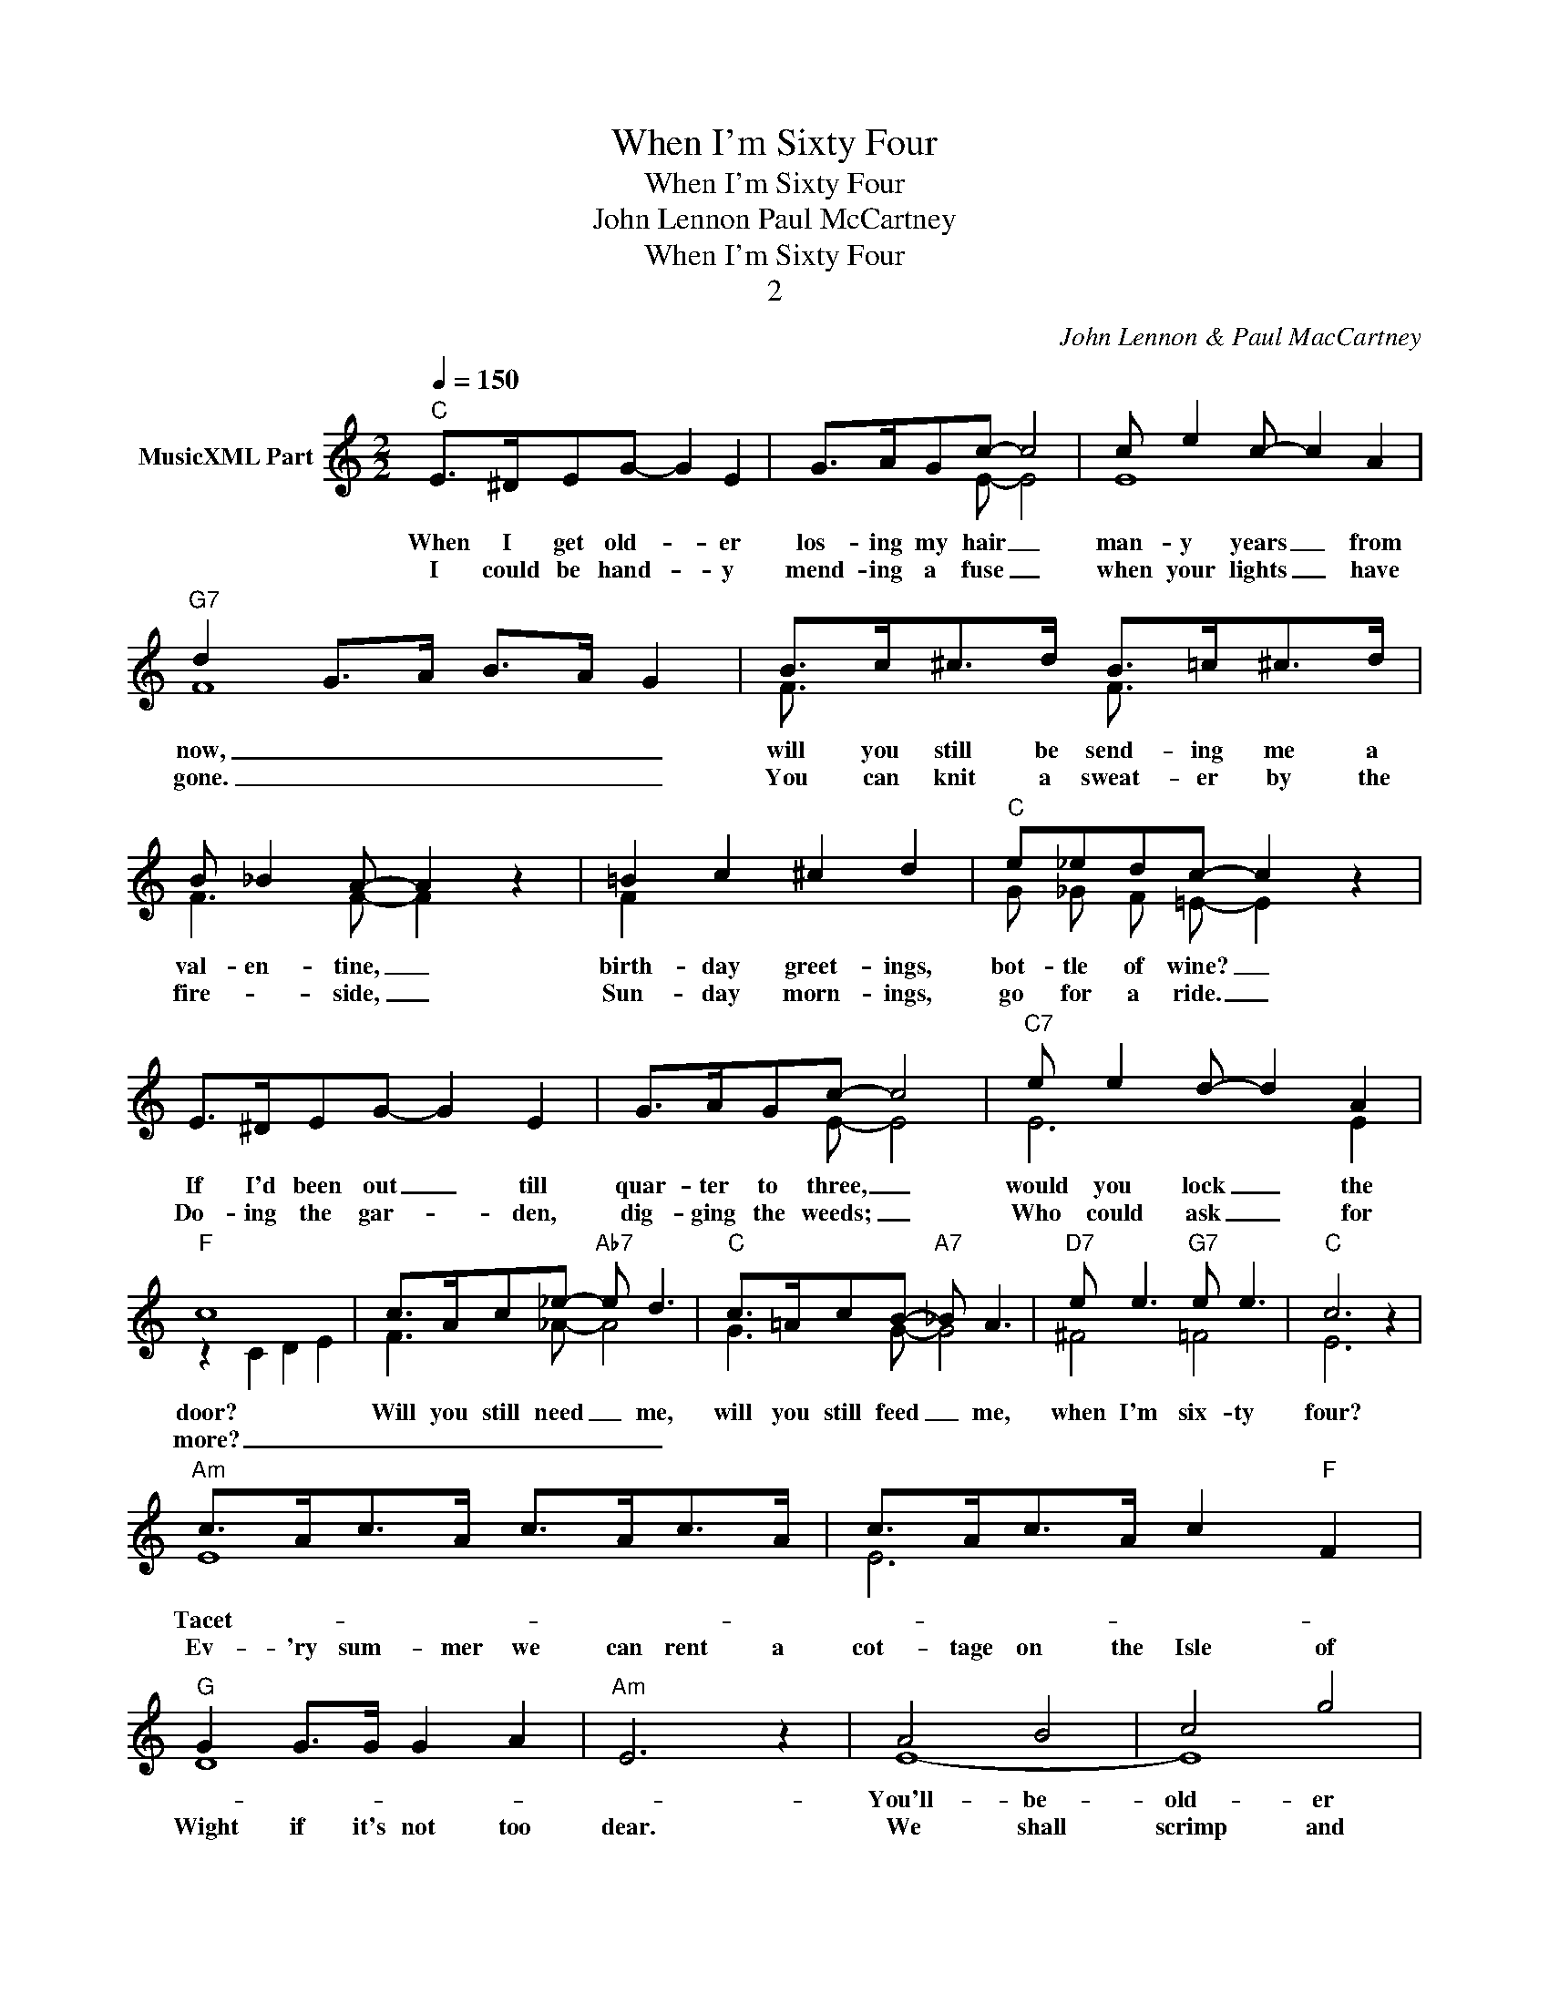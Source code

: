 X:1
T:When I'm Sixty Four
T:When I'm Sixty Four
T:John Lennon Paul McCartney
T:When I'm Sixty Four
T:2
C:John Lennon & Paul MacCartney
Z:All Rights Reserved
%%score ( 1 2 )
L:1/8
Q:1/4=150
M:2/2
K:C
V:1 treble nm="MusicXML Part"
%%MIDI program 0
%%MIDI control 7 122
%%MIDI control 10 64
V:2 treble 
%%MIDI channel 1
%%MIDI program 0
%%MIDI control 7 122
%%MIDI control 10 64
V:1
"C" E>^DEG- G2 E2 | G>AGc- c4 | c e2 c- c2 A2 |"G7" d2 G>A B>A G2 | B>c^c>d B>=c^c>d | %5
w: When I get old- * er|los- ing my hair _|man- y years _ from|now, _ _ _ _ _|will you still be send- ing me a|
w: I could be hand- * y|mend- ing a fuse _|when your lights _ have|gone. _ _ _ _ _|You can knit a sweat- er by the|
 B _B2 A- A2 z2 | =B2 c2 ^c2 d2 |"C" e_edc- c2 z2 | E>^DEG- G2 E2 | G>AGc- c4 |"C7" e e2 d- d2 A2 | %11
w: val- en- tine, _|birth- day greet- ings,|bot- tle of wine? _|If I'd been out _ till|quar- ter to three, _|would you lock _ the|
w: fire- * side, _|Sun- day morn- ings,|go for a ride. _|Do- ing the gar- * den,|dig- ging the weeds; _|Who could ask _ for|
"F" c8 | c>Ac_e-"Ab7" e d3 |"C" c>=AcB-"A7" _B A3 |"D7" e e3"G7" e e3 |"C" c6 z2 | %16
w: door?|Will you still need _ me,|will you still feed _ me,|when I'm six- ty|four?|
w: more?|_ _ _ _ _ _||||
"Am" c>Ac>A c>Ac>A | c>Ac>A c2"F" F2 |"G" G2 G>G G2 A2 |"Am" E6 z2 | A4 B4 | c4 g4 | %22
w: Tacet- _ _ _ _ _ _ _||||You'll- be-|old- er|
w: Ev- 'ry sum- mer we can rent a|cot- tage on the Isle of|Wight if it's not too|dear.|We shall|scrimp and|
"E""Am""E" e8- |"E7" e6"Am""E""E7" z2 |"Am" a4 g4 | e4 d2- c2 |"Dm" d4 d2 A2- | A8 |"F" c4 A4 | %29
w: too.|_||And if you|say the word,|_|I could|
w: save.|_||Grand- chil- dren|on your knee,|_|Ve- ra,|
"G" G4"G9" A4 |"C" c8- | c2 z2 z4 :|"C" E>^DEG- G2 E2 | G>AGc- c4 | c e2 c- c2 A2 | %35
w: stay with|you.|_|Send me a post- * card|drop me a line _|stat- ing point _ of|
w: Chuck and|Dave.|_||||
"G7" d2 G>A B>A G2 | B>c^c>d B>=c^c>d | B _B2 A- A2 z2 | =B2 c2 ^c2 d2 |"C" e_edc- c2 z2 | %40
w: view. _ _ _ _ _|In- di- cate pre- cise- ly what you|mean to say, _|Yours sin- cere- ly|wast- ing a- way. _|
w: |||||
 E>^DEG- G2 E2 | G>AGc- c4 |"C7" e e2 d- d2 A2 |"F" c8 | c>Ac_e-"Ab7" e d3 |"C" c>=AcB-"A7" _B A3 | %46
w: Give me your an- * swer,|fill in a form, _|mine for ev- * er|more.|Will you still need _ me,|will you still feed _ me,|
w: ||||||
"D7" e e3"G7" e e3 |"C" c6 z2 |] %48
w: When I'm Six- ty|Four?|
w: ||
V:2
 x8 | x3 E- E4 | E8 | F8 | F3/2 x5/2 F3/2 x5/2 | F3 F- F2 x2 | F2 x6 | G _G F =E- E2 x2 | x8 | %9
 x3 E- E4 | E6 E2 | z2 C2 D2 E2 | F3 _A- A4 | G3 G- G4 | ^F4 =F4 | E6 x2 | E8 | E6 x2 | D8 | x8 | %20
 E8- | E8 | E8- | E6 x2 | c8 | c4 E2- E2 | F8- | F8 | C4 C4 | D4 F4 | E8- | E2 x6 :| x8 | %33
 x3 E- E4 | E8 | F8 | F3/2 x5/2 F3/2 x5/2 | F3 F- F2 x2 | F2 x6 | G _G F =E- E2 x2 | x8 | %41
 x3 E- E4 | E6 E2 | z2 C2 D2 E2 | F3 _A- A4 | G3 G- G4 | ^F4 =F4 | E6 x2 |] %48


